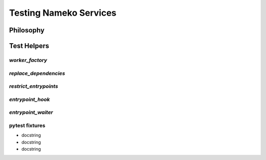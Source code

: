 Testing Nameko Services
=======================

Philosophy
----------

Test Helpers
------------

`worker_factory`
^^^^^^^^^^^^^^^^

`replace_dependencies`
^^^^^^^^^^^^^^^^^^^^^^

`restrict_entrypoints`
^^^^^^^^^^^^^^^^^^^^^^

`entrypoint_hook`
^^^^^^^^^^^^^^^^^

`entrypoint_waiter`
^^^^^^^^^^^^^^^^^^^

pytest fixtures
^^^^^^^^^^^^^^^

* docstring
* docstring
* docstring
